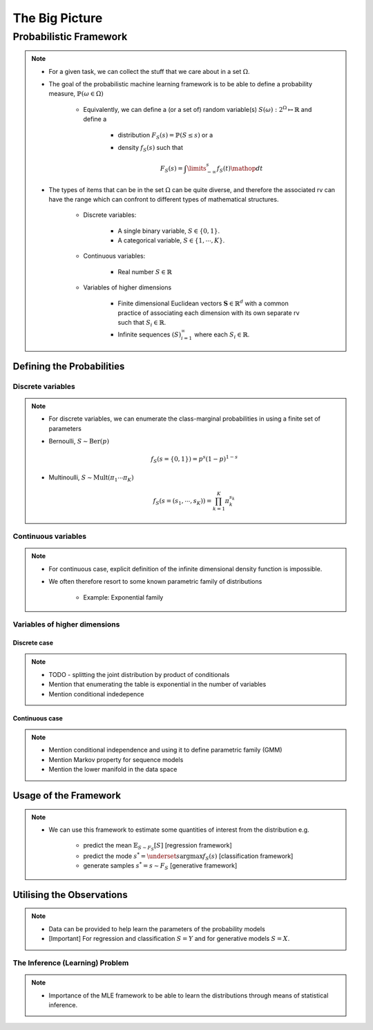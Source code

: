 #########################################################################
The Big Picture
#########################################################################

*************************************************************************
Probabilistic Framework
*************************************************************************
.. note::
	* For a given task, we can collect the stuff that we care about in a set :math:`\Omega`.
	* The goal of the probabilistic machine learning framework is to be able to define a probability measure, :math:`\mathbb{P}(\omega\in\Omega)`

		* Equivalently, we can define a (or a set of) random variable(s) :math:`S(\omega):2^{\Omega}\mapsto\mathbb{R}` and define a 

			* distribution :math:`F_S(s)=\mathbb{P}(S\leq s)` or a
			* density :math:`f_S(s)` such that 

				.. math:: F_S(s)=\int\limits_{-\infty}^s f_S(t)\mathop{dt}
	* The types of items that can be in the set :math:`\Omega` can be quite diverse, and therefore the associated rv can have the range which can confront to different types of mathematical structures.

		* Discrete variables:

			* A single binary variable, :math:`S\in\{0,1\}`.
			* A categorical variable, :math:`S\in\{1,\cdots,K\}`.
		* Continuous variables:
		
			* Real number :math:`S\in\mathbb{R}`
		* Variables of higher dimensions
		
			* Finite dimensional Euclidean vectors :math:`\mathbf{S}\in\mathbb{R}^d` with a common practice of associating each dimension with its own separate rv such that :math:`S_i\in\mathbb{R}`.
			* Infinite sequences :math:`(S)_{i=1}^\infty` where each :math:`S_i\in\mathbb{R}`.

Defining the Probabilities
*************************************************************************
Discrete variables
=========================================================================
.. note::
	* For discrete variables, we can enumerate the class-marginal probabilities in using a finite set of parameters
	* Bernoulli, :math:`S\sim\mathrm{Ber}(p)`

		.. math:: f_S(s=\{0,1\})=p^s(1-p)^{1-s}
	* Multinoulli, :math:`S\sim\mathrm{Mult}(\pi_1\cdots\pi_K)`

		.. math:: f_S(s=(s_1,\cdots,s_K))=\prod_{k=1}^K\pi_k^{s_k}

Continuous variables
=========================================================================
.. note::
	* For continuous case, explicit definition of the infinite dimensional density function is impossible.
	* We often therefore resort to some known parametric family of distributions

		* Example: Exponential family

Variables of higher dimensions
=========================================================================
Discrete case
-------------------------------------------------------------------------
.. note::
	* TODO - splitting the joint distribution by product of conditionals
	* Mention that enumerating the table is exponential in the number of variables
	* Mention conditional indedepence

Continuous case
-------------------------------------------------------------------------
.. note::
	* Mention conditional independence and using it to define parametric family (GMM)
	* Mention Markov property for sequence models
	* Mention the lower manifold in the data space

Usage of the Framework
*************************************************************************
.. note::
	* We can use this framework to estimate some quantities of interest from the distribution e.g. 
		
		* predict the mean :math:`\mathbb{E}_{S\sim F_S}[S]` [regression framework]
		* predict the mode :math:`s^*=\underset{s}{\arg\max} f_S(s)` [classification framework]
		* generate samples :math:`s^*=s\sim F_S` [generative framework]	

Utilising the Observations
*************************************************************************
.. note::
	* Data can be provided to help learn the parameters of the probability models
	* [Important] For regression and classification :math:`S=Y` and for generative models :math:`S=X`.

The Inference (Learning) Problem
=========================================================================
.. note::
	* Importance of the MLE framework to be able to learn the distributions through means of statistical inference.
